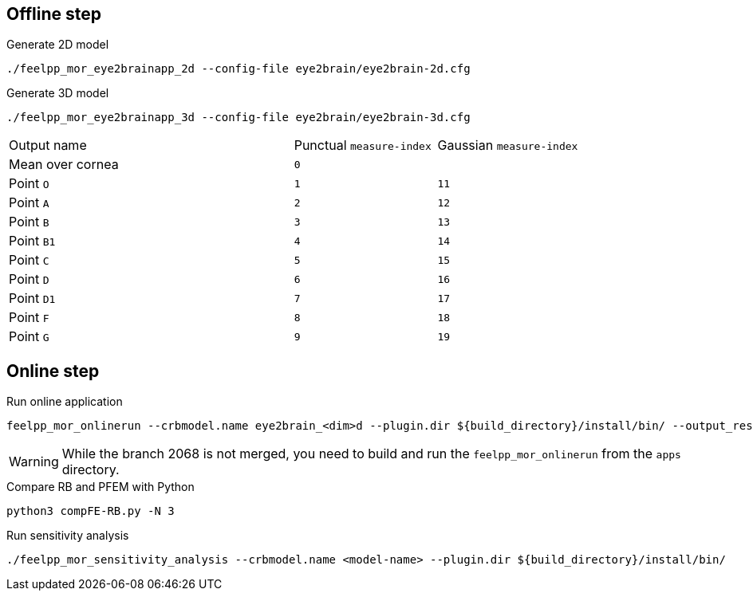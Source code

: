 .Eye2brain model

## Offline step

.Generate 2D model
[source,bash]
----
./feelpp_mor_eye2brainapp_2d --config-file eye2brain/eye2brain-2d.cfg
----

.Generate 3D model
[source,bash]
----
./feelpp_mor_eye2brainapp_3d --config-file eye2brain/eye2brain-3d.cfg
----

[cols="2,1,1"]
|===
|Output name
|Punctual `measure-index`
|Gaussian `measure-index`

|Mean over cornea
2+|`0`

|Point `O`
|`1`
|`11`

|Point `A`
|`2`
|`12`

|Point `B`
|`3`
|`13`

|Point `B1`
|`4`
|`14`

|Point `C`
|`5`
|`15`

|Point `D`
|`6`
|`16`

|Point `D1`
|`7`
|`17`

|Point `F`
|`8`
|`18`

|Point `G`
|`9`
|`19`

|===



## Online step

.Run online application
[source,bash]
----
feelpp_mor_onlinerun --crbmodel.name eye2brain_<dim>d --plugin.dir ${build_directory}/install/bin/ --output_results.precision 12
----

WARNING: While the branch 2068 is not merged, you need to build and run the `feelpp_mor_onlinerun` from the `apps` directory.


.Compare RB and PFEM with Python
[source,bash]
----
python3 compFE-RB.py -N 3
----



.Run sensitivity analysis
[source,bash]
----
./feelpp_mor_sensitivity_analysis --crbmodel.name <model-name> --plugin.dir ${build_directory}/install/bin/
----
